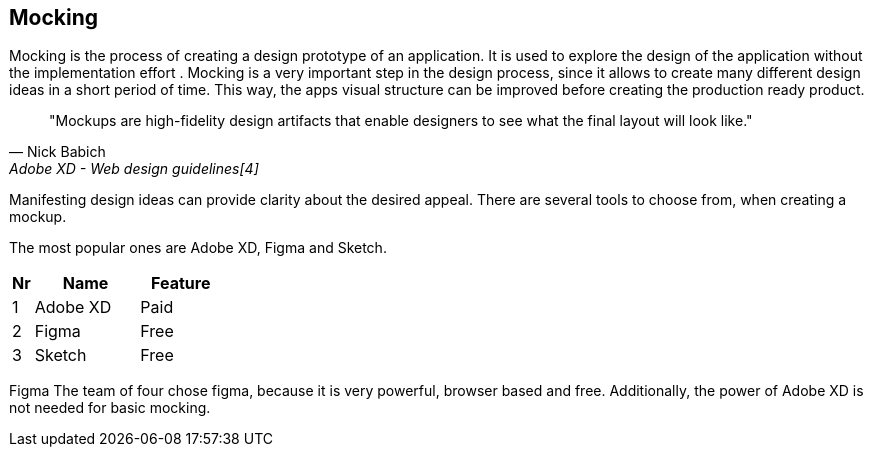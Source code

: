 
## Mocking

Mocking is the process of creating a design prototype of an application. It is used to explore the design of the application without the implementation effort . Mocking is a very important step in the design process, since it allows to create many different design ideas in a short period of time.
This way, the apps visual structure can be improved before creating the production ready product.

[quote,Nick Babich,Adobe XD - Web design guidelines[4]]
"Mockups are high-fidelity design artifacts that enable designers to see what the final layout will look like."

Manifesting design ideas can provide clarity about the desired appeal.
There are several tools to choose from, when creating a mockup. 

The most popular ones are Adobe XD, Figma and Sketch.

[%header,cols="1,5,4"]
|===
| **Nr** 
| **Name** 
| **Feature**

| 1 
| Adobe XD 
| Paid 

| 2 
| Figma 
| Free 

| 3 
| Sketch
| Free 
|=== 

Figma
The team of four chose figma, because it is very powerful, browser based and free. 
Additionally, the power of Adobe XD is not needed for basic mocking.
